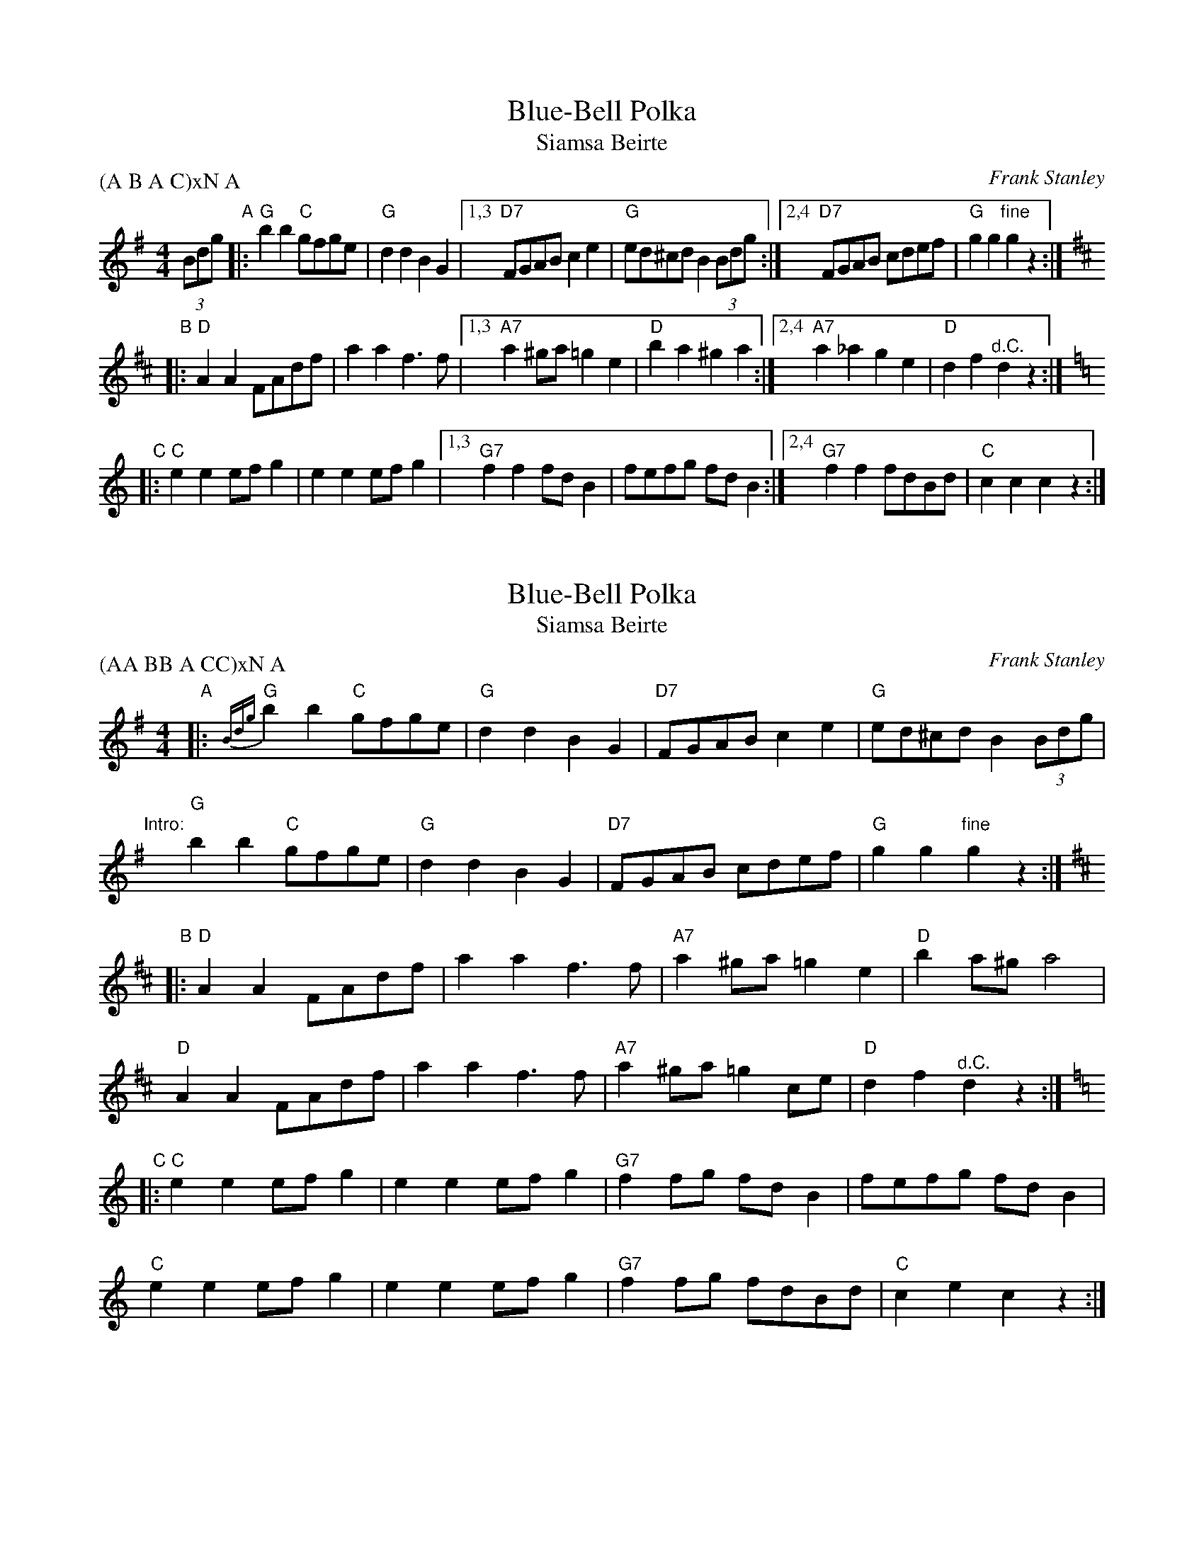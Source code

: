 
X: 1
T: Blue-Bell Polka
T: Siamsa Beirte
C: Frank Stanley
N: Often misattributed to Jimmy Shand
R: shottish, hornpipe
B: Kerr's "Merry Melodies" v.1 p.51 (1875?) (no credits)
D: Jimmy Shand
D: James Brown, "Little Pet (Caledonian Polka)" 1911
D: James Morrison, Columbia, 1935
D: Mickey Carton, Copley, in the 1950s
Z: John Chambers <jc:trillian.mit.edu>
M: 4/4
L: 1/8
P: (A B A C)xN A
K: G
(3Bdg \
"A"|: "G"b2b2 "C"gfge | "G"d2d2 B2G2 |1,3 "D7"FGAB c2e2 | "G"ed^cd B2 (3Bdg \
                                    :|2,4 "D7"FGAB cdef | "G"g2g2 "fine"g2z2 :|
K: D
"B"|: "D"A2A2 FAdf | a2a2 f3f |1,3 "A7"a2^ga =g2e2 | "D"b2a2 ^g2a2 \
                             :|2,4 "A7"a2_a2  g2e2 | "D"d2f2 "^d.C."d2z2 :|
K: C
"C"|: "C"e2e2 efg2 | e2e2 efg2 |1,3 "G7"f2f2 fdB2 | fefg fdB2 \
                              :|2,4 "G7"f2f2 fdBd | "C"c2c2 c2z2 :|


X: 1
T: Blue-Bell Polka
T: Siamsa Beirte
C: Frank Stanley
N: Often misattributed to Jimmy Shand
R: shottish, hornpipe
B: Kerr's "Merry Melodies" v.1 p.51 (1875?) (no credits)
D: Jimmy Shand
D: James Brown, "Little Pet (Caledonian Polka)" 1911
D: James Morrison, Columbia, 1935
D: Mickey Carton, Copley, in the 1950s
Z: John Chambers <jc:trillian.mit.edu>
M: 4/4
L: 1/8
P: (AA BB A CC)xN A
K: G
"A"|: {Bdg}"G"b2b2 "C"gfge | "G"d2d2 B2G2 | "D7"FGAB c2e2 | "G"ed^cd B2 (3Bdg |
"Intro:"y3 "G"b2b2 "C"gfge | "G"d2d2 B2G2 | "D7"FGAB cdef | "G"g2g2 "fine"g2z2 :|
K: D
"B"|: "D"A2A2 FAdf | a2a2 f3f | "A7"a2^ga =g2e2 | "D"b2a^g a4 |
   y  "D"A2A2 FAdf | a2a2 f3f | "A7"a2^ga =g2ce | "D"d2f2 "^d.C."d2z2 :|
K: C
"C"|: "C"e2e2 efg2 | e2e2 efg2 | "G7"f2fg fdB2 | fefg fdB2 |
   y  "C"e2e2 efg2 | e2e2 efg2 | "G7"f2fg fdBd | "C"c2e2 c2z2 :|
